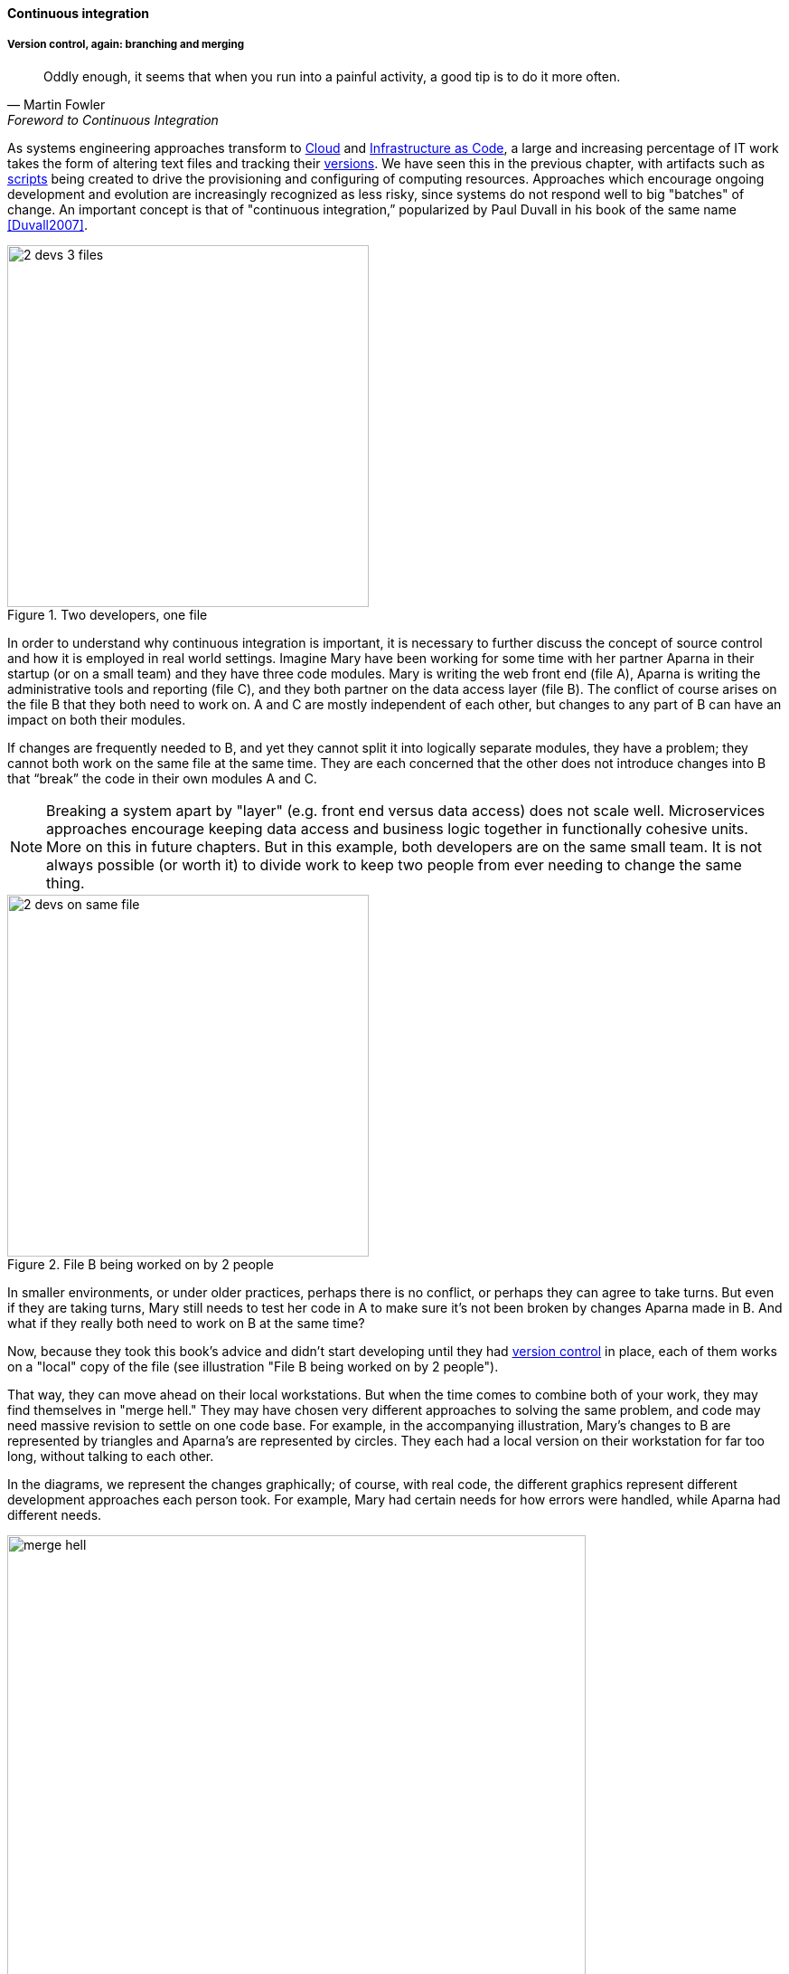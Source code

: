 ==== Continuous integration

===== Version control, again: branching and merging

[quote, Martin Fowler, Foreword to Continuous Integration]
Oddly enough, it seems that when you run into a painful activity, a good tip is to do it more often.

As systems engineering approaches transform to xref:cloud[Cloud] and xref:infracode[Infrastructure as Code], a large and increasing percentage of IT work takes the form of altering text files and tracking their xref:version-control[versions]. We have seen this in the previous chapter, with artifacts such as xref:infra-code-example[scripts] being created to drive the provisioning and configuring of computing resources. Approaches which encourage ongoing development and evolution are increasingly recognized as less risky, since systems do not respond well to big "batches" of change. An important concept is that of "continuous integration,” popularized by Paul Duvall in his book of the same name <<Duvall2007>>.

.Two developers, one file
image::images/1.03-dual-access.png[2 devs 3 files,400,, float="right"]
In order to understand why continuous integration is important, it is necessary to further discuss the concept of source control and how it is employed in real world settings. Imagine Mary have been working for some time with her partner Aparna in their startup (or on a small team) and they have three code modules. Mary is writing the web front end (file A), Aparna is writing the administrative tools and reporting (file C), and they both partner on the data access layer (file B). The conflict of course arises on the file B that they both need to work on.  A and C are mostly independent of each other, but changes to any part of B can have an impact on both their modules.

If changes are frequently needed to B, and yet they cannot split it into logically separate modules, they have a problem; they cannot both work on the same file at the same time. They are each concerned that the other does not introduce changes into B that “break” the code in their own modules A and C.

NOTE: Breaking a system apart by "layer" (e.g. front end versus data access) does not scale well. Microservices approaches encourage keeping data access and business logic together in functionally cohesive units. More on this in future chapters. But in this example, both developers are on the same small team. It is not always possible (or worth it) to divide work to keep two people from ever needing to change the same thing.

.File B being worked on by 2 people
image::images/1.03-dual-vc.png[2 devs on same file,400,,float="left"]

In smaller environments, or under older practices, perhaps there is no conflict, or perhaps they can agree to take turns. But even if they are taking turns, Mary still needs to test her code in A to make sure it’s not been broken by changes Aparna made in B. And what if they really both need to work on B at the same time?

Now, because they took this book's advice and didn't start developing until they had xref:version-control[version control] in place, each of them works on a "local" copy of the file (see illustration "File B being worked on by 2 people").

That way, they can move ahead on their local workstations. But when the time comes to combine both of your work, they may find themselves in "merge hell." They may have chosen very different approaches to solving the same problem, and code may need massive revision to settle on one code base. For example, in the accompanying illustration, Mary's changes to B are represented by triangles and Aparna's are represented by circles. They each had a local version on their workstation for far too long, without talking to each other.

In the diagrams, we represent the changes graphically; of course, with real code, the different graphics represent different development approaches each person took. For example, Mary had certain needs for how errors were handled, while Aparna had different needs.

.Merge hell
image::images/1.03-merge-hell.png[merge hell,640,,]

In the diagram "Merge hell," where triangles and circles overlap, Mary and Aparna painstakingly have to go through and put in a consolidated error handling approach, so that the code supports both of their needs. The problem of course is now there are three ways errors are being handled in the code. This is not good, but they did not have time to go back and fix all the cases. This is a classic example of xref:technical-debt-1[technical debt].

Suppose instead that they had been checking in every day. They can identify the first collision quickly, and have a conversation about what the best error handling approach is. This saves them *both* the rework of fixing the collisions, *and* the technical debt they might have otherwise accepted:

.Catching errors quickly is valuable
image::images/1.03-fast-ID.png[errors caught quickly,640,,]

These problems have driven the evolution of software configuration management for decades. In previous methods, to develop a new release, the code would be copied into a very long-lived "branch" (a version of the code to receive independent enhancement). Ongoing “maintenance” fixes of the existing code base would also continue, and the two code bases would inevitably diverge. Switching over to the “new” code base might mean that once-fixed bugs (bugs that had been addressed by maintenance activities) would show up again, and of course this would not be acceptable. So, when the newer development was complete, it would need to be merged back into the older line of code, and this was rarely if ever easy (again, "merge hell"). In a worst case scenario, the new development might have to be redone.

Enter continuous integration. As presented in <<Duvall2007>> the key practices (you will notice similarities to the xref:pipeline[pipeline discussion]) include:

* Developers run private builds including their automated tests before committing to source control
* Developers check in to source control at least daily (hopefully we have been harping on this enough that you are taking it seriously by now).
** Distributed version control systems such as git are especially popular, although older centralized products are http://bitquabit.com/post/unorthodocs-abandon-your-dvcs-and-return-to-sanity/[starting to adopt some of their functionality]
** Integration builds happen several times a day or more on a separate, dedicated machine
* 100% of tests must pass for each build. Fixing failed builds is the highest priority.
* A package or similar executable artifact is produced for functional testing
* A defined package repository exists as a definitive location for the build output.

These practices are well developed and represent a highly evolved understanding gained through the painful trial and error of many development teams over many years. Rather than locking C so that only one person can work on it at a time, it’s been found that the best approach is to allow developers to actually make multiple copies of such a file or file set and work on them simultaneously. Wait, you say. How can that work?

This is the principle of continuous integration at work. If the developers are continually pulling each other’s work into their own working copies, and continually testing that nothing has broken, then distributed development can take place. So, if you are a developer, the day’s work might be as follows:

8 AM: check out files from master source repository to a local branch on your workstation. Because files are not committed unless they pass all tests, you know that you are checking out clean code. You pull user story (requirement) that you will now develop.

8:30 AM: You define a test and start developing the code to fulfill it.

10 AM: You are closing in on wrapping up the first requirement. You check the source repository. Your partner has checked in some new code, so you pull it down to your local repository. You run all the automated tests and nothing breaks, so you’re fine.

10:30: You complete your first update of the day; it passes all tests on your workstation. You commit it to the master repository. The master repository is continually monitored by the build server, which takes the code you created and deploys it, along with all necessary configurations, to a dedicated build server (which might be just a virtual machine or transient container). All tests pass there (the test you defined as indicating success for the module, as well as a host of older tests that are routinely run whenever the code is updated.

11:00: Your partner pulls your changes into their working directory. Unfortunately, some changes you made conflict with some work they are doing. You briefly consult and figure out a mutually acceptable approach.

Controlling simultaneous changes to a common file is only one benefit of continuous integration. When software is developed by teams, even if each team has its own artifacts, the system often fails to "come together" for higher-order testing to confirm that all the parts are working correctly together. Discrepancies are often found in the interfaces between components; when component A calls component B, it may receive output it did not expect and processing halts. Continuous integration ensures that such issues are caught early.

===== Build choreography

Go back to the xref:pipeline[pipeline picture] and consider step 4. While we discussed xref:version-control[version control], xref:package-mgmt[package management], and xref:deployment-mgmt[deployment management] in Chapter 2, this is our first encounter with build choreography.

DevOps and continuous delivery call for automating everything that can be automated. This goal led to the creation of build choreography managers such as Hudson, Jenkins, Travis CI, and Bamboo. Build managers may control any or all of the following steps:

* Detecting changes in version control repositories and building software in response
* Alternately, building software on a fixed (e.g. nightly) schedule
* Compiling source code and linking it to libraries
* Executing automated tests
* Combining compiled artifacts with other resources into installable packages
* Registering new and updated packages in the package management repository, for deployment into downstream environments.
* In some cases, driving deployment into downstream environments, including production. (This can be done directly by the build manager, or through the build manager sending a message to a xref:deployment-mgmt[deployment management] tool.)

Build managers play a critical, central role in the modern, automated pipeline and will likely be a center of attention for the new digital professional in their career.
